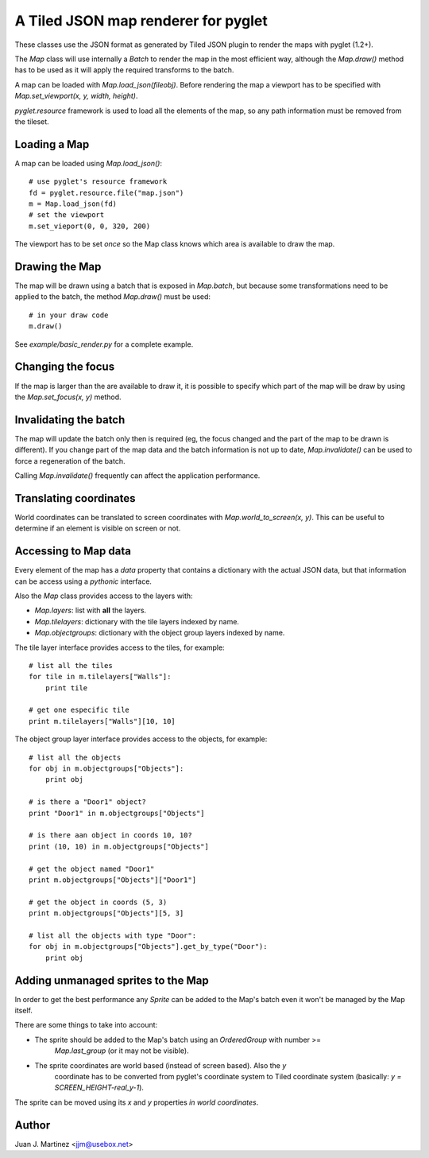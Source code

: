 A Tiled JSON map renderer for pyglet
------------------------------------

These classes use the JSON format as generated by Tiled JSON plugin to
render the maps with pyglet (1.2+).

The `Map` class will use internally a `Batch` to render the map in the most
efficient way, although the `Map.draw()` method has to be used as it will apply
the required transforms to the batch.

A map can be loaded with `Map.load_json(fileobj)`. Before rendering the map a
viewport has to be specified with `Map.set_viewport(x, y, width, height)`.

`pyglet.resource` framework is used to load all the elements of the map, so
any path information must be removed from the tileset.


Loading a Map
^^^^^^^^^^^^^

A map can be loaded using `Map.load_json()`::

    # use pyglet's resource framework
    fd = pyglet.resource.file("map.json")
    m = Map.load_json(fd)
    # set the viewport
    m.set_vieport(0, 0, 320, 200)

The viewport has to be set *once* so the Map class knows which area is available
to draw the map.


Drawing the Map
^^^^^^^^^^^^^^^

The map will be drawn using a batch that is exposed in `Map.batch`, but because
some transformations need to be applied to the batch, the method `Map.draw()`
must be used::

    # in your draw code
    m.draw()

See `example/basic_render.py` for a complete example.


Changing the focus
^^^^^^^^^^^^^^^^^^

If the map is larger than the are available to draw it, it is possible to specify
which part of the map will be draw by using the `Map.set_focus(x, y)` method.


Invalidating the batch
^^^^^^^^^^^^^^^^^^^^^^

The map will update the batch only then is required (eg, the focus changed and
the part of the map to be drawn is different). If you change part of the map data
and the batch information is not up to date, `Map.invalidate()` can be used to
force a regeneration of the batch.

Calling `Map.invalidate()` frequently can affect the application performance.


Translating coordinates
^^^^^^^^^^^^^^^^^^^^^^^

World coordinates can be translated to screen coordinates with `Map.world_to_screen(x, y)`.
This can be useful to determine if an element is visible on screen or not.


Accessing to Map data
^^^^^^^^^^^^^^^^^^^^^

Every element of the map has a `data` property that contains a dictionary with the
actual JSON data, but that information can be access using a *pythonic* interface.

Also the `Map` class provides access to the layers with:

- `Map.layers`: list with **all** the layers.
- `Map.tilelayers`: dictionary with the tile layers indexed by name.
- `Map.objectgroups`: dictionary with the object group layers indexed by name.

The tile layer interface provides access to the tiles, for example::

    # list all the tiles
    for tile in m.tilelayers["Walls"]:
        print tile

    # get one especific tile
    print m.tilelayers["Walls"][10, 10]


The object group layer interface provides access to the objects, for example::

    # list all the objects
    for obj in m.objectgroups["Objects"]:
        print obj

    # is there a "Door1" object?
    print "Door1" in m.objectgroups["Objects"]

    # is there aan object in coords 10, 10?
    print (10, 10) in m.objectgroups["Objects"]

    # get the object named "Door1"
    print m.objectgroups["Objects"]["Door1"]

    # get the object in coords (5, 3)
    print m.objectgroups["Objects"][5, 3]

    # list all the objects with type "Door":
    for obj in m.objectgroups["Objects"].get_by_type("Door"):
        print obj



Adding unmanaged sprites to the Map
^^^^^^^^^^^^^^^^^^^^^^^^^^^^^^^^^^^

In order to get the best performance any `Sprite` can be added to the Map's batch
even it won't be managed by the Map itself.

There are some things to take into account:

- The sprite should be added to the Map's batch using an `OrderedGroup` with number >=
   `Map.last_group` (or it may not be visible).
- The sprite coordinates are world based (instead of screen based). Also the `y`
   coordinate has to be converted from pyglet's coordinate system to Tiled coordinate
   system (basically: `y = SCREEN_HEIGHT-real_y-1`).

The sprite can be moved using its `x` and `y` properties *in world coordinates*.


Author
^^^^^^

Juan J. Martinez <jjm@usebox.net>


